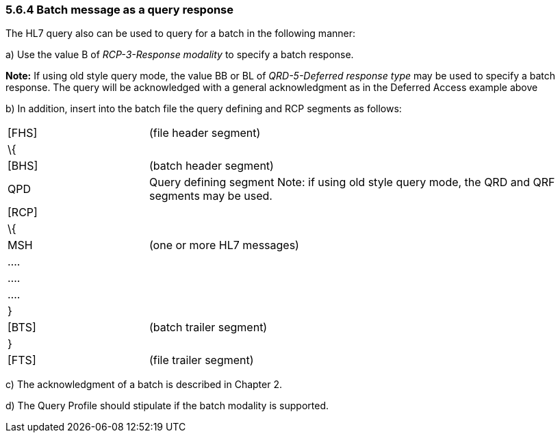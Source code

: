 === 5.6.4 Batch message as a query response

The HL7 query also can be used to query for a batch in the following manner:

{empty}a) Use the value B of _RCP-3-Response modality_ to specify a batch response.

*Note:* If using old style query mode, the value BB or BL of _QRD-5-Deferred response type_ may be used to specify a batch response. The query will be acknowledged with a general acknowledgment as in the Deferred Access example above

{empty}b) In addition, insert into the batch file the query defining and RCP segments as follows:

[width="100%",cols="24%,76%",]
|===
|[FHS] |(file header segment)
|\{ |
|[BHS] |(batch header segment)
|QPD |Query defining segment Note: if using old style query mode, the QRD and QRF segments may be used.
|[RCP] |
|\{ |
|MSH |(one or more HL7 messages)
|.... |
|.... |
|.... |
|} |
|[BTS] |(batch trailer segment)
|} |
|[FTS] |(file trailer segment)
|===

{empty}c) The acknowledgment of a batch is described in Chapter 2.

{empty}d) The Query Profile should stipulate if the batch modality is supported.

